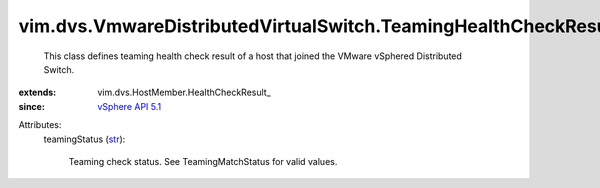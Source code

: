 
vim.dvs.VmwareDistributedVirtualSwitch.TeamingHealthCheckResult
===============================================================
  This class defines teaming health check result of a host that joined the VMware vSphered Distributed Switch.
:extends: vim.dvs.HostMember.HealthCheckResult_
:since: `vSphere API 5.1 <vim/version.rst#vimversionversion8>`_

Attributes:
    teamingStatus (`str <https://docs.python.org/2/library/stdtypes.html>`_):

       Teaming check status. See TeamingMatchStatus for valid values.
